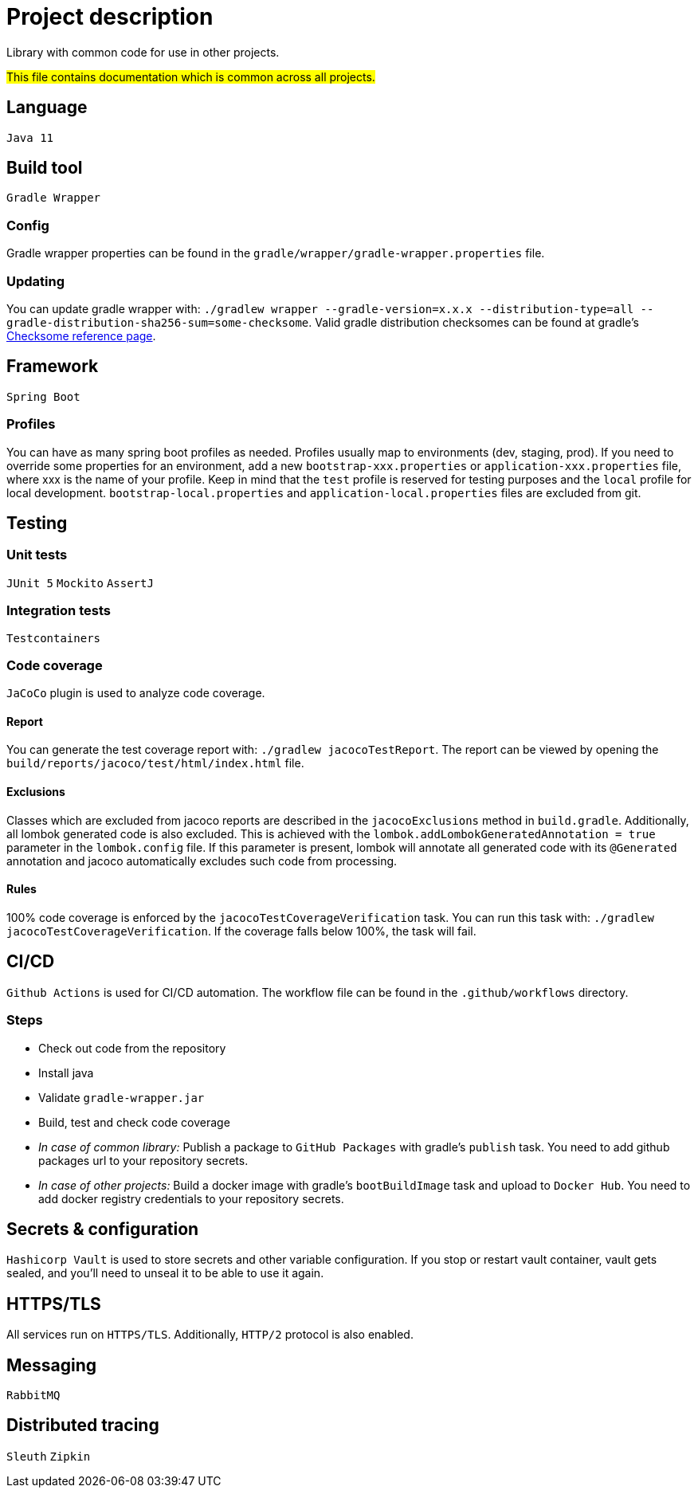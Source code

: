 = Project description

Library with common code for use in other projects.

#This file contains documentation which is common across all projects.#

== Language
`Java 11`

== Build tool
`Gradle Wrapper`

=== Config
Gradle wrapper properties can be found in the `gradle/wrapper/gradle-wrapper.properties` file.

=== Updating
You can update gradle wrapper with: `./gradlew wrapper --gradle-version=x.x.x --distribution-type=all
--gradle-distribution-sha256-sum=some-checksome`. Valid gradle distribution checksomes can be found at
gradle's https://gradle.org/release-checksums/[Checksome reference page].

== Framework
`Spring Boot`

=== Profiles
You can have as many spring boot profiles as needed. Profiles usually map to environments (dev,
staging, prod). If you need to override some properties for an environment, add a new
`bootstrap-xxx.properties` or `application-xxx.properties` file, where xxx is the name of your
profile. Keep in mind that the `test` profile is reserved for testing purposes and the `local` profile
for local development. `bootstrap-local.properties` and `application-local.properties` files are
excluded from git.

== Testing

=== Unit tests
`JUnit 5` `Mockito` `AssertJ`

=== Integration tests
`Testcontainers`

=== Code coverage
`JaCoCo` plugin is used to analyze code coverage.

==== Report
You can generate the test coverage report with: `./gradlew jacocoTestReport`. The report can be viewed
by opening the `build/reports/jacoco/test/html/index.html` file.

==== Exclusions
Classes which are excluded from jacoco reports are described in the `jacocoExclusions` method in
`build.gradle`. Additionally, all lombok generated code is also excluded. This is achieved with the
`lombok.addLombokGeneratedAnnotation = true` parameter in the `lombok.config` file. If this parameter
is present, lombok will annotate all generated code with its `@Generated` annotation and jacoco
automatically excludes such code from processing.

==== Rules
100% code coverage is enforced by the `jacocoTestCoverageVerification` task. You can run this task
with: `./gradlew jacocoTestCoverageVerification`. If the coverage falls below 100%, the task will 
fail.

== CI/CD
`Github Actions` is used for CI/CD automation. The workflow file can be found in the
`.github/workflows` directory.

=== Steps
* Check out code from the repository
* Install java
* Validate `gradle-wrapper.jar`
* Build, test and check code coverage
* _In case of common library:_ Publish a package to `GitHub Packages` with gradle's `publish` task.
You need to add github packages url to your repository secrets.
* _In case of other projects:_ Build a docker image with gradle's `bootBuildImage` task and upload to
`Docker Hub`. You need to add docker registry credentials to your repository secrets.

== Secrets & configuration
`Hashicorp Vault` is used to store secrets and other variable configuration. If you stop or restart
vault container, vault gets sealed, and you'll need to unseal it to be able to use it again.

== HTTPS/TLS
All services run on `HTTPS/TLS`. Additionally, `HTTP/2` protocol is also enabled.

== Messaging
`RabbitMQ`

== Distributed tracing
`Sleuth` `Zipkin`
